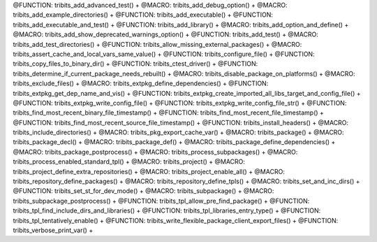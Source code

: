 .. WARNING: The file TribitsMacroFunctionDoc.rst is autogenerated from the
.. file TribitsMacroFunctionDocTemplate.rst in the script
.. generate-dev-guide.sh.  Only the file TribitsMacroFunctionDocTemplate.rst
.. should be directly modified!

@FUNCTION: tribits_add_advanced_test() +                                          
@MACRO:    tribits_add_debug_option() +
@MACRO:    tribits_add_example_directories() +
@FUNCTION: tribits_add_executable() +
@FUNCTION: tribits_add_executable_and_test() +
@FUNCTION: tribits_add_library() +
@MACRO:    tribits_add_option_and_define() +
@MACRO:    tribits_add_show_deprecated_warnings_option() +
@FUNCTION: tribits_add_test() +
@MACRO:    tribits_add_test_directories() +
@FUNCTION: tribits_allow_missing_external_packages() +
@MACRO:    tribits_assert_cache_and_local_vars_same_value() +
@FUNCTION: tribits_configure_file() +
@FUNCTION: tribits_copy_files_to_binary_dir() +
@FUNCTION: tribits_ctest_driver() +
@FUNCTION: tribits_determine_if_current_package_needs_rebuilt() +
@MACRO:    tribits_disable_package_on_platforms() +
@MACRO:    tribits_exclude_files() +
@MACRO:    tribits_extpkg_define_dependencies() +
@FUNCTION: tribits_extpkg_get_dep_name_and_vis() +
@FUNCTION: tribits_extpkg_create_imported_all_libs_target_and_config_file() +
@FUNCTION: tribits_extpkg_write_config_file() +
@FUNCTION: tribits_extpkg_write_config_file_str() +
@FUNCTION: tribits_find_most_recent_binary_file_timestamp() +
@FUNCTION: tribits_find_most_recent_file_timestamp() +
@FUNCTION: tribits_find_most_recent_source_file_timestamp() +
@FUNCTION: tribits_install_headers() +
@MACRO:    tribits_include_directories() +
@MACRO:    tribits_pkg_export_cache_var() +
@MACRO:    tribits_package() +
@MACRO:    tribits_package_decl() +
@MACRO:    tribits_package_def() +
@MACRO:    tribits_package_define_dependencies() +
@MACRO:    tribits_package_postprocess() +
@MACRO:    tribits_process_subpackages() +
@MACRO:    tribits_process_enabled_standard_tpl() +
@MACRO:    tribits_project() +
@MACRO:    tribits_project_define_extra_repositories() +
@MACRO:    tribits_project_enable_all() +
@MACRO:    tribits_repository_define_packages() +
@MACRO:    tribits_repository_define_tpls() +
@MACRO:    tribits_set_and_inc_dirs() +
@FUNCTION: tribits_set_st_for_dev_mode() +
@MACRO:    tribits_subpackage() +
@MACRO:    tribits_subpackage_postprocess() +
@FUNCTION: tribits_tpl_allow_pre_find_package() +
@FUNCTION: tribits_tpl_find_include_dirs_and_libraries() +
@FUNCTION: tribits_tpl_libraries_entry_type() +
@FUNCTION: tribits_tpl_tentatively_enable() +
@FUNCTION: tribits_write_flexible_package_client_export_files() +
@FUNCTION: tribits_verbose_print_var() +
